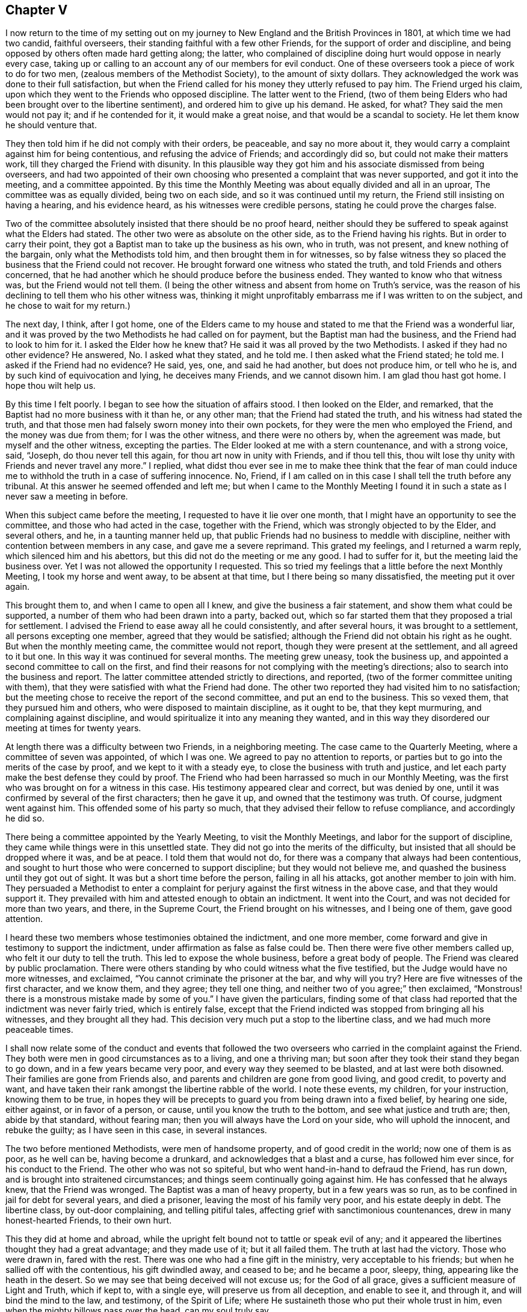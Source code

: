 == Chapter V

I now return to the time of my setting out on my journey
to New England and the British Provinces in 1801,
at which time we had two candid, faithful overseers,
their standing faithful with a few other Friends,
for the support of order and discipline,
and being opposed by others often made hard getting along; the latter,
who complained of discipline doing hurt would oppose in nearly every case,
taking up or calling to an account any of our members for evil conduct.
One of these overseers took a piece of work to do for two men,
(zealous members of the Methodist Society), to the amount of sixty dollars.
They acknowledged the work was done to their full satisfaction,
but when the Friend called for his money they utterly refused to pay him.
The Friend urged his claim, upon which they went to the Friends who opposed discipline.
The latter went to the Friend,
(two of them being Elders who had been brought over to the libertine sentiment),
and ordered him to give up his demand.
He asked, for what?
They said the men would not pay it; and if he contended for it,
it would make a great noise, and that would be a scandal to society.
He let them know he should venture that.

They then told him if he did not comply with their orders, be peaceable,
and say no more about it, they would carry a complaint against him for being contentious,
and refusing the advice of Friends; and accordingly did so,
but could not make their matters work, till they charged the Friend with disunity.
In this plausible way they got him and his associate dismissed from being overseers,
and had two appointed of their own choosing who presented
a complaint that was never supported,
and got it into the meeting, and a committee appointed.
By this time the Monthly Meeting was about equally divided and all in an uproar,
The committee was as equally divided, being two on each side,
and so it was continued until my return, the Friend still insisting on having a hearing,
and his evidence heard, as his witnesses were credible persons,
stating he could prove the charges false.

Two of the committee absolutely insisted that there should be no proof heard,
neither should they be suffered to speak against what the Elders had stated.
The other two were as absolute on the other side, as to the Friend having his rights.
But in order to carry their point,
they got a Baptist man to take up the business as his own, who in truth, was not present,
and knew nothing of the bargain, only what the Methodists told him,
and then brought them in for witnesses,
so by false witness they so placed the business that the Friend could not recover.
He brought forward one witness who stated the truth,
and told Friends and others concerned,
that he had another which he should produce before the business ended.
They wanted to know who that witness was, but the Friend would not tell them.
(I being the other witness and absent from home on Truth`'s service,
was the reason of his declining to tell them who his other witness was,
thinking it might unprofitably embarrass me if I was written to on the subject,
and he chose to wait for my return.)

The next day, I think, after I got home,
one of the Elders came to my house and stated to me that the Friend was a wonderful liar,
and it was proved by the two Methodists he had called on for payment,
but the Baptist man had the business, and the Friend had to look to him for it.
I asked the Elder how he knew that?
He said it was all proved by the two Methodists.
I asked if they had no other evidence?
He answered, No. I asked what they stated, and he told me.
I then asked what the Friend stated; he told me.
I asked if the Friend had no evidence?
He said, yes, one, and said he had another, but does not produce him, or tell who he is,
and by such kind of equivocation and lying, he deceives many Friends,
and we cannot disown him.
I am glad thou hast got home.
I hope thou wilt help us.

By this time I felt poorly.
I began to see how the situation of affairs stood.
I then looked on the Elder, and remarked,
that the Baptist had no more business with it than he, or any other man;
that the Friend had stated the truth, and his witness had stated the truth,
and that those men had falsely sworn money into their own pockets,
for they were the men who employed the Friend, and the money was due from them;
for I was the other witness, and there were no others by, when the agreement was made,
but myself and the other witness, excepting the parties.
The Elder looked at me with a stern countenance, and with a strong voice, said, "`Joseph,
do thou never tell this again, for thou art now in unity with Friends,
and if thou tell this, thou wilt lose thy unity with Friends and never travel any more.`"
I replied,
what didst thou ever see in me to make thee think that the fear of man
could induce me to withhold the truth in a case of suffering innocence.
No, Friend, if I am called on in this case I shall tell the truth before any tribunal.
At this answer he seemed offended and left me;
but when I came to the Monthly Meeting I found it
in such a state as I never saw a meeting in before.

When this subject came before the meeting, I requested to have it lie over one month,
that I might have an opportunity to see the committee,
and those who had acted in the case, together with the Friend,
which was strongly objected to by the Elder, and several others, and he,
in a taunting manner held up,
that public Friends had no business to meddle with discipline,
neither with contention between members in any case, and gave me a severe reprimand.
This grated my feelings, and I returned a warm reply,
which silenced him and his abettors, but this did not do the meeting or me any good.
I had to suffer for it, but the meeting laid the business over.
Yet I was not allowed the opportunity I requested.
This so tried my feelings that a little before the next Monthly Meeting,
I took my horse and went away, to be absent at that time,
but I there being so many dissatisfied, the meeting put it over again.

This brought them to, and when I came to open all I knew,
and give the business a fair statement, and show them what could be supported,
a number of them who had been drawn into a party, backed out,
which so far started them that they proposed a trial for settlement.
I advised the Friend to ease away all he could consistently, and after several hours,
it was brought to a settlement, all persons excepting one member,
agreed that they would be satisfied;
although the Friend did not obtain his right as he ought.
But when the monthly meeting came, the committee would not report,
though they were present at the settlement, and all agreed to it but one.
In this way it was continued for several months.
The meeting grew uneasy, took the business up,
and appointed a second committee to call on the first,
and find their reasons for not complying with the meeting`'s directions;
also to search into the business and report.
The latter committee attended strictly to directions, and reported,
(two of the former committee uniting with them),
that they were satisfied with what the Friend had done.
The other two reported they had visited him to no satisfaction;
but the meeting chose to receive the report of the second committee,
and put an end to the business.
This so vexed them, that they pursued him and others,
who were disposed to maintain discipline, as it ought to be, that they kept murmuring,
and complaining against discipline,
and would spiritualize it into any meaning they wanted,
and in this way they disordered our meeting at times for twenty years.

At length there was a difficulty between two Friends, in a neighboring meeting.
The case came to the Quarterly Meeting, where a committee of seven was appointed,
of which I was one.
We agreed to pay no attention to reports,
or parties but to go into the merits of the case by proof,
and we kept to it with a steady eye, to close the business with truth and justice,
and let each party make the best defense they could by proof.
The Friend who had been harrassed so much in our Monthly Meeting,
was the first who was brought on for a witness in this case.
His testimony appeared clear and correct, but was denied by one,
until it was confirmed by several of the first characters; then he gave it up,
and owned that the testimony was truth.
Of course, judgment went against him.
This offended some of his party so much,
that they advised their fellow to refuse compliance, and accordingly he did so.

There being a committee appointed by the Yearly Meeting, to visit the Monthly Meetings,
and labor for the support of discipline,
they came while things were in this unsettled state.
They did not go into the merits of the difficulty,
but insisted that all should be dropped where it was, and be at peace.
I told them that would not do, for there was a company that always had been contentious,
and sought to hurt those who were concerned to support discipline;
but they would not believe me, and quashed the business until they got out of sight.
It was but a short time before the person, failing in all his attacks,
got another member to join with him.
They persuaded a Methodist to enter a complaint for
perjury against the first witness in the above case,
and that they would support it.
They prevailed with him and attested enough to obtain an indictment.
It went into the Court, and was not decided for more than two years, and there,
in the Supreme Court, the Friend brought on his witnesses, and I being one of them,
gave good attention.

I heard these two members whose testimonies obtained the indictment, and one more member,
come forward and give in testimony to support the indictment,
under affirmation as false as false could be.
Then there were five other members called up, who felt it our duty to tell the truth.
This led to expose the whole business, before a great body of people.
The Friend was cleared by public proclamation.
There were others standing by who could witness what the five testified,
but the Judge would have no more witnesses, and exclaimed,
"`You cannot criminate the prisoner at the bar, and why will you try?
Here are five witnesses of the first character, and we know them, and they agree;
they tell one thing, and neither two of you agree;`" then exclaimed,
"`Monstrous! there is a monstrous mistake made by some of you.`"
I have given the particulars,
finding some of that class had reported that the indictment was never fairly tried,
which is entirely false,
except that the Friend indicted was stopped from bringing all his witnesses,
and they brought all they had.
This decision very much put a stop to the libertine class,
and we had much more peaceable times.

I shall now relate some of the conduct and events that followed
the two overseers who carried in the complaint against the Friend.
They both were men in good circumstances as to a living, and one a thriving man;
but soon after they took their stand they began to go down,
and in a few years became very poor, and every way they seemed to be blasted,
and at last were both disowned.
Their families are gone from Friends also,
and parents and children are gone from good living, and good credit, to poverty and want,
and have taken their rank amongst the libertine rabble of the world.
I note these events, my children, for your instruction, knowing them to be true,
in hopes they will be precepts to guard you from being drawn into a fixed belief,
by hearing one side, either against, or in favor of a person, or cause,
until you know the truth to the bottom, and see what justice and truth are; then,
abide by that standard, without fearing man;
then you will always have the Lord on your side, who will uphold the innocent,
and rebuke the guilty; as I have seen in this case, in several instances.

The two before mentioned Methodists, were men of handsome property,
and of good credit in the world; now one of them is as poor, as he well can be,
having become a drunkard, and acknowledges that a blast and a curse,
has followed him ever since, for his conduct to the Friend.
The other who was not so spiteful, but who went hand-in-hand to defraud the Friend,
has run down, and is brought into straitened circumstances;
and things seem continually going against him.
He has confessed that he always knew, that the Friend was wronged.
The Baptist was a man of heavy property, but in a few years was so run,
as to be confined in jail for debt for several years, and died a prisoner,
leaving the most of his family very poor, and his estate deeply in debt.
The libertine class, by out-door complaining, and telling pitiful tales,
affecting grief with sanctimonious countenances, drew in many honest-hearted Friends,
to their own hurt.

This they did at home and abroad,
while the upright felt bound not to tattle or speak evil of any;
and it appeared the libertines thought they had a great advantage;
and they made use of it; but it all failed them.
The truth at last had the victory.
Those who were drawn in, fared with the rest.
There was one who had a fine gift in the ministry, very acceptable to his friends;
but when he sallied off with the contentious, his gift dwindled away, and ceased to be;
and he became a poor, sleepy, thing, appearing like the heath in the desert.
So we may see that being deceived will not excuse us; for the God of all grace,
gives a sufficient measure of Light and Truth, which if kept to, with a single eye,
will preserve us from all deception, and enable to see it, and through it,
and will bind the mind to the law, and testimony, of the Spirit of Life;
where He sustaineth those who put their whole trust in him,
even when the mighty billows pass over the head, can my soul truly say.

Here I close this disagreeable account, having lived to see the rise,
progress and fall of those who arose against truth and order.
I now have to acknowledge, that it was of the Lord`'s mercies,
who upheld and sustained His little ones, through all this fiery trial.
Blessed be His holy name, and exalted be His power and goodness over all forevermore.

In the year 1804 I felt drawings of Gospel love,
to visit the scattered Friends and others,
in the eastern parts of my own Quarterly Meeting.
I obtained the unity of my Friends, and attended the Quarterly Meeting in the 11th month,
at Danby; went from there to Easton, and attended their Monthly Meeting;
the day following I was at Saratoga Monthly Meeting, where I had to bear a close,
searching testimony,
found things much out of order and a great want of love and good will among them.
The next first-day I was at Galway Meeting.
It was large and favored with the over-shadowings of good.

On second-day I attended their Monthly Meeting where
I found it my place to be a silent preacher.
This sometimes is better for the people than words.
Third-day, I had an appointed meeting at Upper Greenfield,
where I had to exhort the people in moving language,
to be faithful to the knowledge already received,
as the only way to grow in grace and in the saving knowledge of the Lord.
That evening I had a meeting at the house of Israel Kelsey, a few miles from Friends;
a crowded meeting and favored time.
The next, I was at Queensbury, and fell in with Asa Smith, on the same route.
After making our visit here, we went to Chester; where there are a few Friends,
and had a meeting with them, also two,
among a company of rigid Baptists in that part of the country.
It was heavy getting along with them.
We took our departure, and went to Granville, by the way of Queensbury;
were at Granville Preparative Meeting, where I saw no room to preach to them,
neither did Asa communicate much; it seemed a closed up, suffering time.

From here we went to Danby, were at their Monthly Meeting.
Here we were nearly united in close, plain labor, with a people much like some formerly,
who believed they were rich and lacked nothing; wise and able to judge those,
who were of the synagogue of Satan, when in truth,
they were so in the spirit of the world, and pursuit of its riches,
that they knew not how they were blinded, or how naked they appeared,
in the sight of the Searcher of all hearts;
or that they had fallen from their first love; therefore,
they were not willing to part with their possessions,
to buy soft raiment or gold tried in the furnace, that they might be rich.
Though the exercise and labor were painful, and deep sorrow was our lot;
yet good was the Lord, who gave strength to labor, so as to feel clear of them,
and the evidence of "`well done`" was felt.

First day, the 2nd of 12th month, we had a meeting near the Creek;
many came to it not of our Society, and many young people.
The Lord had compassion on them; He brake the bread, and fed them to the full.
Oh, that they would gather up the fragments, and let nothing be lost.
On second day, we rode to Mount Holly, and third day,
visited the families of that little meeting.
On fourth day we attended the meeting there, the well-springs of life were low,
and sorrow was our bitter meat at this place, on the account of unfaithfulness;
we were grieved, as it was a stumbling block to others.
Here our labors together closed, Asa feeling easy to go home,
we parted in mutual friendship on the sixth of the 12th month.
I went for Weston, and got there in the evening;
stopped and had a small meeting at Land Grove, and another at Weston;
in both ability was given to do the work of the day.

9th and first of the week, we had a meeting in Derry, at the house of Samuel Arnold,
who was a well-behaved man, and entertained us kindly.
The meeting was large--the people sat soberly--gave good attention,
and appeared to be well satisfied.
The evening following, I had a meeting near Andover,
amongst a people who sought to get to heaven an easier way than by the Cross of Christ;
preferring ease, to faithfulness to known duty.
I had to proclaim the notable day of the Lord, which would shake all false rests,
and search out all false coverings.
The next, we went to Ludlow,
and had a meeting at the house of a family by the name of Havens.
It was not large, yet it was a favored meeting, and much rejoiced some tender,
seeking minds.
The Friend, who had been with me several days, left me,
and Anthony Nichols took his place.
I was glad of his company.
We went to Hanover and got to John Williams`' on the 12th. 13th,
we had a large meeting in the neighborhood; the people were civil,
and the Lord gave strength for the day, and utterance for the time.
I was enabled to bear a clear, faithful testimony, to and for the Truth,
amongst a mixed multitude.
The meeting ended quietly, and the people retired with a sober countenance.
The 14th we rode to Stafford, and went to Alexander Presson`'s. 15th,
we had a meeting in that neighborhood.

On first day, the 16th, we had a meeting at Timothy Blake`'s. In both the above meetings,
close, plain labor, was my lot,
amongst a people who had known better days than they now enjoy.
In the evening we had a meeting at Preserved Taft`'s. It was full and richly
favored with a renewed and tendering visitation to the people of that place.
Oh! may it not be like the early dew, that soon passes away.
17th, we had a meeting at Matthew Herrinton`'s. More people came in than I expected,
it being a windy day, and the snow flew much.
This was a season of mourning.
There had once been a Friend`'s Meeting kept in these parts, in a hopeful state;
but they not being enough on their guard, got into contention, and their meeting dropped.
The old fire had not yet gone out.
I had to labor close and plain with them; cleared my mind and felt well relieved.
18th, parted with Anthony Nichols, in good unity, he wanting to go home.
19th, I started with Timothy Blake, for Charleston, in New Hampshire,
to answer a request of George Churchman,
and with one day`'s search found all that could be found, of what he wanted,
and sent it to him.
21st, we returned to John Williams`', in Hanover.

22nd we had a meeting near the College, at the house of Ezekiel Baldwin.
To it came a number who were high in their feelings, and full of high notions.
This brought deep exercise over my mind,
until the Lord of Hosts was pleased to send forth his word with power,
and his Truth in clearness, which made its way and prevailed.
Their partition walls gave way; their high feelings came down, and Truth reigned,
to the praise of the name of the Most High.
First day, the 23rd, I had a meeting in the East part of Hanover,
and a number of seeking people came to it.
I felt the Gospel to flow to them, and it settled on them as the dew,
to the tendering of many minds.
May the Lord bless the favor of the day to them,
and hold them as in the hollow of His hand.

24th, we returned to Timothy Blake`'s. 25th, had a meeting at Benjamin Folsom`'s,
in Tunbridge, where, after having a favored, solid meeting, and closed the same,
they being what is called New Lights, went into their manner of worship,
for several hours.
They soon destroyed all the precious life that had been felt in the meeting before.
It being evening, I had nowhere else to go, and had to stay, see and hear it all.
They kept the noise agoing until they wearied themselves.
They then went off by one and two, and tapered of until there were none left.
I had some discourse with Folsom on the subject, but he insisted it was perfectly right.
I had a wearisome night, and was glad when morning came.
I pitied them, and left them.
26th, I rode to Ezra Sleeper`'s, in Corinth, and had a large,
favored meeting at his house.
The power of the Lord was felt to be over all.
27th, had another meeting in Corinth.
It was also large, and a favored, humbling time.
28th, I had a meeting at Chelsea, and had the company of the high and gay.
I had to come to close, plain work, and was strengthened through Divine Mercy,
to perform the service of the day, to the relief and peace of my mind.
29th, I rode to Montpelier.
First day, the 13th, attended that meeting, in which I had close labor,
and felt well satisfied.
31st, I had another small meeting in Montpelier;
after that I felt clear to look towards home, where I arrived the 2nd of 1st month, 1805,
and found my family well, to my comfort.

In the year 1806, a prospect opened with weight on my mind,
to visit the meetings of Friends in the south and east parts of our Yearly Meeting.
I opened it in the Monthly Meeting, and had their consent.
The 7th of the 2nd month, I left home, with Nicholas Battey for a companion,
and went to Danby, and on first day, the 9th, sat through the meeting in deep suffering,
with sealed lips.
We had an appointed meeting in the afternoon, in the Valley,
where way opened to get relief.
The comforting presence of the Lord was felt to crown the meeting.
10th, we rode to Easton.
11th, I attended our Select Quarter,
where we had the company of Mary Newbold and Elizabeth Coleman,
two goodly ministers from Burlington, New Jersey.
We had a favored Quarterly Meeting, and from it I went to White Creek,
and on the 14th had a laborious meeting there, having to encounter ease,
and a worldly spirit I was mercifully helped to relieve my mind,
so as to feel satisfied.

On the 15th, we rode to Adams.
16th, we attended their first day meeting, where,
after sitting some length of time under deep exercise, and much strippedness of spirit,
a way opened in Gospel light and life,
to deliver a testimony which much relieved my mind,
and was a comfort and satisfaction to my friends.
We then went to Hancock, where were a few Friends, and on the 17th,
appointed a meeting there, which though not large,
was favored with the owning presence of Israel`'s King.
After it, we went to John Gorton`'s for the night, and found a large family of children,
several grown up.
In the evening, we had a solemn, tendering opportunity in the family,
much to the satisfaction of the parents, and sweet peace of my mind.
18th, we passed on to New Britain, having John Gorton for our pilot.
This was a large meeting.
19th, we had a meeting at Clinakiln, which was also large.
In both these meetings, I had painful labor,
there being much of a worldly spirit and self-confidence
among Friends--states hard to touch.
I passed from them with a heavy heart.

21st, we had a meeting in Hudson, which was a large gathering,
and a deeply exercising time,
it being the place where Hannah Barnard had sown much of her infidel seed,
so that there was great coolness in the minds of many;
yet they would come to meetings when strangers passed along.
Through Divine Goodness, ability was given to bear a faithful testimony,
which gave me full relief.
On the 22nd, we traveled to Little Nine Partners.
First day, the 23rd, we attended that meeting.
24th, we had a meeting at Stanford.
25th, we had a meeting at the Creek--my native place, 26th, had a meeting at Crumb Elbow.
From there we went to Poughkeepsie, and had a satisfactory meeting in the town.
In the above meetings heart searching exercise was much my lot,
for a worldly spirit and a state of ease had got so much the ascendency in many minds,
that it was trying to my feelings to be faithful to the openings of my gift;
but in faithfulness, I found great peace.
I had now and then to drop the language of encouragement, to the honest and upright;
this was pleasant.
We had a meeting in Pleasant Valley, a comfortable time, the meeting ended sweetly.
The 1st of 3rd month, we had a meeting at the West Branch, Oswego.
First day, the 2nd, we attended Nine Partners meeting,
where I had to come to plain work amongst the great ones, and had peace in obedience.
On 2nd day, we had a meeting at Old Oswego, and the day following at Apoquague.
Here I had to see the ways of Zion mourn, and to mourn with her,
in seeing her walls trodden down,
by some who ought to have been repairers of her breaches.

We were next at the Ridge meeting.
From there we went to the Little meeting, West Branch, Oblong,
and proceeded to West Hartford, Connecticut, and attended their meeting.
We found them in a tried situation, on account of some who had dissented from them,
and were disposed for clamour.
Not feeling easy to leave, we stayed until after their Monthly Meeting,
and then passed on to New Milford,
got there on the 13th and had a meeting with them on the
14th. There were many present who were not of our society.
It was a time of favor; many minds were tendered,
and brought to remember "`the rock from whence they were hewn,
and the hole of the pit from whence they were digged,`" and to acknowledge to the Truth;
may it prove a time of profitable planting to that people.

15th, we rode to Middlesex, and the 16th, the first of the week, notice being given,
there came in a number of sober countenanced people,
for whom I nearly felt--it being a day of favor--for the inhabitants
of that part of the country are so infested with hireling priests,
that if a little light break forth amongst the people,
they bestir themselves to cast a veil over it, so that it seemed mournful,
and I pitied the people.
17th, we crossed the East River, at Rye Ferry, and went to Stephen Titus`',
and being much unwell, I stopped until after their Monthly Meeting at Westbury,
on the 19th, where, not finding any commission to preach,
I passed the meeting in silence.
20th, we attended Jericho Monthly Meeting, where I had a short, close testimony,
and was well rewarded by my Good Master.
21st, we had a meeting at Matinicock.
Here, having a clear, extensive opening, on a deep subject, I mused on it and put it off,
until I lost the right time and best strength,
and thereby wounded myself and hurt the meeting, and had to suffer deeply for it.

The next meeting was at Cow Neck, and having learned by the things I had suffered,
I endeavored to mind my Master`'s business more attentively,
and was favored to get through the service of the
day to good satisfaction to myself and Friends.
23rd, first day, we were at Flushing,
where it pleased the Master of Israel`'s assemblies to lift up the light of His countenance,
and raise the standard of Truth, and set its dominion over all.
After this meeting, I felt arrested to go into New York City,
and appoint a meeting for second day evening the 24th, at Pearl street meetinghouse.
This brought close exercise, as I never had appointed a meeting in the city;
but seeing no way to turn to the right or left hand, I gave up, went to the city,
and opened my prospect to Friends.
They struggled under it for awhile, and proposed several alterations.
I let them know I could not turn to the right hand or left.
I could give it up and go along, but to alter, I could not.
They did not choose to take the burden off me, so complied with my prospect,
and informed the people.
It was thought that more than two thousand people collected,
and He who required the appointment, furnished with matter,
and gave ability and utterance sufficient for the day; favoring with His holy solemnity,
which covered and crowned the meeting, to the joy of many hearts,
and the satisfaction of Friends in general.
The meeting closed with thanksgiving and praise, to the Most High God,
for His present and past favors,
with an humble prayer for a continuation of His mercies that endure forever.

Third day, the 25th, we rode to Westchester, and stopped with Thomas Walker and wife,
where we found kind reception.
Next day, attended that meeting, and though a stormy day, it was pretty full,
and a favored, satisfactory meeting; after which, we rode to New Rochelle,
and lodged with Joseph Bowne, when we were kindly treated.
27th, we were at Mamaroneck meeting.
Here, finding my mind led into different subjects,
I was thoughtful to close in good season; but after sitting down,
I did not feel that clear quiet which I commonly feel when I time it right;
but being unwilling to rise again,
or kneel--for my mind was arrested with both--I sat until it wore off,
and then broke the meeting.
After I got out, an Elder came and took me by the hand and said, "`Joseph,
thou hast been preaching to others to be faithful to their gifts;
hast thou been faithful to thine?
I confess I did not expect the meeting to end so,`" and turned away.
Though I did not expect to be found out in that way,
I was glad to meet with such honesty from the Friend.

We went on to Harrison`'s Purchase, where we stopped until first day;
we attended that meeting, according to prospect,
and had another in the evening at North Castle.
In both these meetings ability and utterance were given to bear
a faithful testimony against the unlawful love of the world,
the love of ease and carnal security, and I felt comforted in the quiet I enjoyed.
The next meeting was at Shapaqua.
Here I had to put on my mourning garment, and call on the Ministers of the Lord,
to weep between the porch and the altar.
The day following, we were at Croton Valley.
Here we had a comfortable meeting, with a little company of well concerned Friends.
We passed from this to Amawalk, where we had a serious, good meeting,
and then went to Cortland`'s Manor, near the mouth of Croton,
and had a meeting there to good satisfaction.
We passed on to Peekskill, and had a meeting in the evening,
where I remembered the apostle, who felt a necessity to labor in weakness and fear.
After this, we went to West Point, and crossed the river and mountains to Cornwall,
to see my aged friend, David Sands,
who had lately returned from a long religious visit in Europe.
We found him cheerful, enjoying the rich sheaves of a well gathered harvest.

While here, I felt arrested to have a meeting at Newburgh.
It kept with me with weight, and I saw no better way than to open it to Friends,
who seemed not opposed to it.
It was agreed on; we set out with a young friend to pilot and assist us.
After we got into the road, it was shown me, in great clearness,
that the offering was accepted--the will was fully taken for the
deed--and I was at liberty to go home--a joyful release.
We dismissed the young man and went forward for home, and made no stop except for rest,
etc., until we got to Troy,
where we stopped to their first day meeting--to me a refreshing time,
the living presence of the Lamb of God was felt to be in the midst,
sweetly giving strength for every good word and work.
I being unwell, and the weather unfavorable, we got no farther than Granville by 4th day.
We stopped and attended that meeting.
In it I had satisfactory service.
This was the last meeting we attended in this journey.

From here we went direct home; got there the 18th of the 4th month,
and found my family well, and glad to see me return.
On the 7th of 5th month, 1807, I set out to perform a visit to Friends of Upper Canada,
and Farmington Quarter, in company with Valentine Meader, (my son-in-law),
and Nathaniel Austin.
We went to Peru on seventh day, and attended that meeting on first day, the 8th. 9th,
we had a meeting in the town of Jay, about twenty miles up the river Au Sable.
10th, we had a meeting on the west branch of said river; both of them small meetings,
amongst a careless, easy people, who cared very little about religion;
so that it seemed like beating the wind, to preach to them.
11th, we had a meeting in Chesterfield, to good satisfaction; the people were attentive,
open and tender.
12th, we attended meeting at Peru again, where I had extensive labor,
and was much relieved in mind.
In the afternoon, we had a favored, satisfactory meeting,
two or three miles north of Friend`'s meetinghouse.

On the 13th we set forward for Upper Canada,
traveled seventy miles through a wilderness almost without inhabitants,
the road new and miry, so that it took us two days and a half to gain Salmon River,
where there is a newish settlement, mostly Scotch,
and finding no way to cross the river St. Lawrence until second day, the 16th,
we lay at one Comon`'s, who went with us across the river,
and landed us in Charlottebury.
We rode eight miles and took dinner in Camwell,
and on the 17th and 18th traveled to Elizabethtown,
stayed with Matthew Howard for the night, and were kindly entertained.
We had a meeting in this settlement.
The people were civil and quite attentive, and appeared well satisfied;
thence to Gershom Wing`'s, (a Friend), twelve miles ride, where we had another meeting.
It was a favored, tendering time.
May the hand of the Lord be over that people for good!

After this we journeyed through a long wilderness for Kingston; the weather being rainy,
and the roads new, we, and the horses were much fatigued,
but were favored to get through in good season on the 21st,
and went to the Widow Brewer`'s, in Kingston, where we were kindly received.
First day, 22nd, we attended the little meeting there, which was painful,
on account of the want of true zeal and faithful obedience
to the knowledge already received by some of their members.
I had to come to plain work, and found peace in being faithful.
Not feeling clear, I appointed another meeting at the 4th hour in the afternoon,
at the same place, which was trying to an hair`'s breadth.
The people being uneasy and restless, it seemed hard getting into the quiet,
or a suitable preparation either for worship or service.
Thus tried, I sighed to the Lord, and breathed in the groanings of spirit,
that He would arise for the help of the needy, and order the battle of the day.
He was pleased to still the bustle in a marvelous manner,
and open the spring of life in the needful time,
so that the testimony of Truth went forth in clearness and living authority,
to the breaking down of the strongholds of opposition for that time.
Blessed be the mighty power of the Lord forevermore!

23rd, we rode to Adolphus town,
and went to John Dorlan`'s--an old friend of my father`'s--where we were cordially received.
24th, had a meeting with Friends there.
Next day, we attended their usual meeting, with them,
and in the afternoon had a meeting with those not of our Society.
We next had a meeting across the Point, in the Courthouse.
In both those meetings the people were sober and attentive,
and parted with us respectfully.
From here, we crossed the Bay to a settlement of Friends at Ameliasburg,
where we had a large, favored meeting, for the place, and I passed on cheerfully.
Seventh day, we rode to Westlake, and put up at a Friend`'s house.
There soon came in a number of people.
I felt that I could not stay in the house in peace.
The sun was all of two hours high when I walked into the woods,
and did not return until after dark, when I found the house clear of the company.

The next day, at their meeting,
I was led in the course of my testimony to take up the subject
of high professors taking advantage of the necessities of the poor,
to screw them down, and grind the face of the needy.
I was led to make some close remarks on the subject; but not feeling clear of the place,
we appointed a meeting in the afternoon, and to it abundance of people came.
I had to take up the subject at large,
and show that the rich had it in their power to wipe the tear from the widow`'s eye,
and make the fatherless rejoice, and their hearts bless them;
that the honest and industrious poor ought to be helped.
This would be acting as Ministers of the Lord to the poor.
But when the rich took the advantage of the poor,
to increase their boards of shining ore, they made the poor to sigh, the widow to weep,
and the fatherless to cry for want; thus adding grief to sorrow,
and vexation to those already in trouble; so that in vain is the profession of such.
The Lord will have no respect to your offering,
until you can stretch out your hands to the poor, to relieve the agonies of woe.
The word of Truth went forth in that authority, that all opposition fell before it;
the meeting became very much broken into tenderness of heart,
and many to weeping--a solemn, humbling time.
May the Lord bless it to the people, to the praise of His own name!

After we left there, I was informed by my company,
that those who gathered at the house where we first went,
came there on account of an arbitration between a rich Friend and a poor man.
They sat by and heard the investigation,
and it was made to appear that the Friend had taken unjust advantage of him several ways,
and screwed him down unmercifully; that when the award was brought in,
the Friend refused compliance, and went off offended.
This took place while I was in the woods.
Both parties were at the meetings,
and they heard the Friend came forward the next day pliably, and was willing to settle:
I had reason to hope that some good was done, and I had in humility,
to admire the tender care of the Lord, in leading me into the forest, solitary and alone,
so that I heard nothing of it until I got clear from them.
I have often found it good to adhere to impressions felt,
though at the time I knew not for why or what.

30th, second day, we set forward to Yonge street,
rode about forty miles through woods and mire, and weary enough when night came.
We put up with Joseph Keeler, a friendly man--his wife a member.
Here we had a meeting in the afternoon, which was to our comfort,
so that we were glad we were here.
We passed from here to Whitby, forty miles, and reached Russel Hoag`'s, a kinsman of mine.
He was educated a Friend, and his wife a Baptist;
each closely attached to their education, so that it made hard work in their family,
they having a number of children.
They both earnestly endeavored to get as many as they could to go with each of them,
so that I pitied the children.
The parents brought this dilemma upon themselves,
and it was but just that they should feel the rod of their own choosing.
The 3rd of 6th month, we had a meeting at his house,
amongst a people settled at ease on couches of their own choosing,
off of which they seemed determined not to be moved.
To preach to them seemed to make no more entry to many minds than water poured on a rock.
I parted with my kinsman with a heavy heart, who feels the weight of his situation,
and none in that place to unbosom his grief to, so that his trials are deep,
and afflictions great; but it is the reward of his own conduct.

From here, we went to Timothy Roger`'s, at Duffin`'s Creek, eight miles,
who seemed rejoiced to see us.
A few years before this, he had moved from my neighborhood.
We tarried with him one night, and I was glad to see him so comfortably settled.
We took a solid parting opportunity with the family, and went on to Asa Randall`'s,
at Whitchurch, the 4th. First day, 5th, we attended Friends`' meeting in that town,
and appointed another in the afternoon at the same house, which was large,
and the minds of the people were open to receive what the Great Master had for them;
and the Lord was pleased to favor with a plentiful
shower that softened and tendered the soil,
and revived the tender plants.
Second day, we rode to Yonge street, and went to Jacob Winn`'s, another Friend,
who had moved from my country.
He and family seemed much joyed to see us.
Third day, we went to Ephraim Dunham`'s, (my brother-in-law), in Queen street settlement,
where we had a large, favored meeting.

The Truth went forth like a sword, that divided between the precious and the vile,
and reigned over all wrong that day to the honor of the cause of Truth,
and I hope to the praise of the Most High God.
8th, we attended the Preparative meeting, at Yonge street.
Notice being given, the meeting was large.
I was led into a close, searching line of testimony.
I felt the Truth to prevail, and its authority to rise in dominion over all opposition,
to the great joy of my heart, and the comfort of many honest minds.
Magnified be the name of the Lord,
who abundantly giveth strength sufficient for the day! 10th, we rode to Uxbridge,
a long stretch through the woods, and had a meeting with a few Friends there.
It was a tendering, comfortable opportunity.
11th, we returned to Yonge street.
First day, the 12th, we attended Whitchurch meeting.
Here I was led into a painful exercise, being deeply distressed,
and saw no way to get relief but to tell Friends how I felt,
and how it appeared to me it was with them, and how it came to be so,
and what they had to do to get into a better state, though it was much in the cross.
I was finally relieved, and after meeting, felt my cup to overflow with peace, as a river.
I was told by a Friend of that meeting, that I had twitted them of facts,
and that it was so; for they had been in a sad quarrel,
and he hoped it would do them good.

Second day, the 13th, we attended an appointed meeting, at Queen street for Sarah Pope,
of Jersey, and Gulielma Widdifield, of Philadelphia--a good meeting.
14th, we had a meeting in the south part of Uxbridge, it was small.
Being election day, many of the men were gone.
We had a fine company of women, and a favored, tendering time.
The meeting closed under a sweet solemnity.
15th and 16th, attended Yonge street Monthly Meeting; abundance of people came to it.
After sitting awhile in this meeting, under a close, lively exercise,
I felt a clear opening, and lively motion to rise on my feet,
and when I had opened my subject, it was all taken from me.
I stood a little, then sat down,
and felt great peace in being resigned to the Lord`'s will.
The people were much disappointed; but the women had good service.
In the last meeting my bow was well strung,
and I returned from the field of labor well rewarded.

17th, we rode to Humber, where I met with my wife`'s sister, Elizabeth,
who I had not seen for nine years.
Here being taken sick, I stopped one day.
First day, 19th, I parted with the family, with an exceeding heavy heart,
and rode forty-three miles.
The roads were generally muddy; the country being new,
we had deep mud holes to plunge through.
We arrived at the Government house at the head of Lake Ontario, where we stayed all night.
20th, we got into Pelham; 21st, this morning, parted with our southern friends,
and next day attended meeting there.
It was a crowded one, and much of mixed multitude.
Here, my son-in-law bore the most able testimony, I thought,
that I had ever heard from him.
I had to follow on, and the Lord was good,
and clothed with strength sufficient for the day,
furnished with matter and utterance equal to the occasion,
and raised the Truth in dominion,
and exalted the standard of righteousness to our great joy,
and to the honor of His holy and ever adorable name.

23rd, we attended a little meeting at William Showell`'s. Here I was shut up in silence.
At the close of the meeting I thought I felt it best to remark, that it was they,
and they only, who waited on the Lord, that renewed their strength;
and it appeared to me,
that if the people then gathered had waited as intently
on the Lord as they had on an inferior object,
no doubt we should have had a fine, precious meeting.
I felt well satisfied in making the remark.
After meeting I felt easy to go on to attend an appointment in Cowland,
where a number of sober looking people came together.
Here the well-springs of the Gospel were opened, and its waters ran freely, forcibly,
and made its way in the dry and parched, as well as other kind of soil,
and abundantly refreshed the tender plants--a day of favor to the people.
May it be remembered with thanksgiving and wisely improved!
Seventh day, we visited Niagara Falls, a great curiosity of nature.
From this, we went to Black Creek, attended that meeting on first day,
the 26th. It was large, and a renewed visitation of the Lord witnessed.
Oh! that the people would improve their favors.

27th, we crossed the Niagara river at Black Rock, into the States,
and traveled through Buffalo Indian settlement--a
beautiful tract of land--the Indians were very kind.
Finding their crooked paths puzzled us,
they sent one to pilot us to the few Friends who had settled a few miles from them.
With these Friends, the 28th, we had a favored, and to us a refreshing meeting.
29th, we rode thirty miles, mostly in a wilderness, through good land.
30th, we continued our wilderness travel twenty-eight miles.
The 1st of 7th month, we came to Abraham Lapham`'s;
we got a little refreshment and went to Caleb Macomber`'s
where we stopped and got some rest,
for we and our horses were much fatigued.
2nd of the month we had a meeting at Asa Aldrich`'s, in Palmyra--a laborious,
exercising meeting.
I was led to show that one fault-mender was worth many fault-finders,
as none could mend a fault, but those who committed the fault,
and while people were looking up others faults, they certainly neglected their own.

I had to come to plain work, and felt quite comfortable after it.
First day, 3rd, we attended Farmington meeting; this was also a tribulating time to me.
I was led to address the backsliders, who wanted to be esteemed, and like Adam,
were hidden under a fig-leaf covering; showing them, that would not do,
as also the eagle-eyed,
to spy out others faults for an excuse for the neglect of their own duties,
showing them the neglect of duty was wrong, and doing wrong was the neglect of duty;
and while they were condemning others, they were acting like them,
and ranking themselves in range with those they despised.
This was not wise.
I was enabled to open these points close and plain, to the relief of my mind.
Near the close of this meeting, I felt drawings towards the youth,
and appointed a meeting the 4th hour, the same afternoon.
Many came to it, and He that declared Himself to be the true Shepherd,
was pleased to be in the midst,
and to break and bless the little with an abundant increase,
so that there was enough and to spare.
And Oh! that the dear youth would gather up the fragments, and let nothing be lost.
4th, being rainy, we lay by; 5th, had a meeting in Bristol, among the Baptists,
who come so armed, that it caused a long silence.
At length my son-in-law felt authorized to tell them that we had not come for battle,
nor to preach any other doctrine, than the grace of our Lord Jesus Christ,
which appeared to all men, by which we are to be saved, if we are saved, and that,
through faith in the gift, and the Giver of it.
This so settled the people that they laid down their arms,
and the way opened for gospel communication, and it flowed freely.
A solemnity came over the meeting, and it ended pleasantly.

From this, we returned to Farmington,
and attended their mid-week meeting on the 7th. To me it was a solemn parting,
feeling my mind drawn into tender sympathy with the honest-hearted of that place.
May the Lord be their helper in every needful time!
In the afternoon we had a meeting at Palmyra,
among a people that was so much in the outward, that it was heavy wading to get along.
The next meeting was at Junius, on the 9th. Here was a small settlement of Friends,
some of them under a good exercise, to whom the language of encouragement flowed freely.
After the meeting, we rode twenty-two miles, to Scipio, and on first day, the 10th,
attended that meeting.
In it I hurt my testimony by making an apology to soften the matter,
and soon discovered I had weakened my hands.
After the meeting an Elder--after making a long apology--remarked to me,
that the Truth did not need an apology,
and he thought a great porch and a little house did not look well;
and if I saw anything in him, he was as willing to receive as to give.
I told him I had nothing, only he had chastised me for an apology in a good work,
and I thought he was in as good a work, and had made as long an apology,
which I thought did not come out right,
for there was no more need in one case than the other.
So we parted, and I hope we both learned a good lesson.
We had another meeting in the afternoon, in which I had close work,
but I took care not to make an apology.
11th, had a meeting at Calvin Tupper`'s, a favored time.

Truth broke in on some minds, like the breaking in of mighty waters.
After it, we rode to Sempronius,
and had a meeting there on the 12th. The people were mostly not Friends.
I sat a long time in this meeting, under such a dark cloud of distress,
that it seemed almost insupportable.
I cried in my agony, "`O Lord! what have I done amiss?
show it to me and purify me,
until I am acceptable in thy sight;`" and in deep prostration of spirit I lay low.
In this condition, a language saluted the ear of my soul, remarkably clear and forcible;
"`How shall the dead be raised--or thou be qualified to
speak feelingly and effectually to their conditions,
if thou art not baptized for the dead, and feel the weight of distress that is on them?
Or how canst thou pray for them fervently,
without feeling their distress and their wants?`"
This was a good, profitable, and instructive time to me.
After passing through this, I felt a lively motion to rise on my feet,
and set forth in a clear, lively manner the tender mercies of the Lord,
in often calling upon, and long waiting upon the children of men,
for their return to Him; also the nature of spiritual worship,
and what qualified therefor,
and the great loss sustained by all who do not believe the Truth and neglect these things.
It was a memorable time to me, and may the Lord be pleased to make it so to the people,
to the everlasting praise of His own name!

13th, we rode to De Ruyter, and had a meeting there on the 14th, to good satisfaction.
15th, we rode to Brothertown, and went to John Dean`'s, an old acquaintance of mine;
we were glad to meet once more.
Friends living very scattered, it was thought best to lay by on the 16th. First day,
17th, we attended their meeting.
It was large for that place.
Several of them came sixteen and eighteen miles to meeting.
It was pleasant being with them,
on account of their lively concern for the testimony of Truth.
We had another meeting in the latter part of the day, with the Indian natives;
we found a very open, cordial reception among them.
18th, we went to Weston,
and had a meeting there on the 19th. Here I was led
to feel much for those who were disposed to halt,
and question the way of Truth, instead of coming up in the pointings of duty,
which they already know, and so avoid the cross of Christ;
and thus deprive themselves of a growth in experience
and knowledge of the mystery of Truth,
and the comfort arising therefrom; thus endangering the loss of the crown.
A sense of these things gave me pain and sorrow of heart, and I felt pity for them.

20th, rode all day.
21st, we got among Friends in Mayfield, and had a meeting with them.
22nd, had another meeting at Abraham Wood`'s. 23rd, was at Northampton,
and had a meeting there.
Not feeling clear of Mayfield, we stopped to their first day meeting, the 24th. Here,
my good Master opened the door of utterance, furnished with matter,
and gave ability fully to clear my mind, so that I felt relieved,
and clear of this part of the country,
where I had to wade under deep exercise from meeting to meeting, with much ardent labor.
To me it was a joyful release, and an humbling, tendering time to the upright in heart.
At 5 o`'clock we had a precious, good meeting at Providence.
25th, we had a meeting at Galway.
Here, I had to call on those who were at ease in Zion,
and couched on their beds of ivory, and to blow the trumpet of alarm amongst them.

From here we went to Ballston,
and all our little company felt very much distressed in coming into the place,
which continued with us.
Third day, we attended that meeting.
General notice being given, there came in many who were not Friends.
We sat silent the usual time of holding a meeting, when I informed the people,
we had requested their attention, and were glad of their company;
that their solid deportment was grateful to our feelings;
but as the Lord had not given anything to communicate,
we felt it not safe to undertake to preach, without His help and direction;
lest we run when we are not sent, and that would not profit the people.
Therefore, we believed it best to be resigned to the Lord`'s will,
who always knows what is best for us, and He would do right.
I then informed the people that I wanted an interview with my Friends,
and if they were willing to retire, it would be grateful to my feelings.
They rose up with pleasant countenances and went out very quietly.
I afterwards heard they were well satisfied.

We had not sat long by ourselves, before I had to address them in this language:
"`In the foregoing meeting, this was presented, and it still remains with me:
'`There is death in the pot, and bitter gourds put therein,
by those whose business it was to provide wholesome food for the needy and sickly;
having no Elisha among you to direct what to do,
nor meal to put into the pot to take away the bitter, neither had it been sought for;
therefore death remains in the pot.`'`" After clearing my mind,
I got away as soon as I could, but felt great satisfaction in being faithful.
A while after, I was informed that there could be nothing more appropriate,
and at that time there was an Elder in that meeting who had so conducted,
as to get the meeting into an unsettled and divided state,
so that their neighbors would not meet with them; and they could do nothing with him,
short of dismissing him from his station, and disowning him from Society.
Then the confusion settled away, and things returned to their former quiet channel.

From here we went to Troy, and attended their fore and afternoon meetings on First-day,
31st. In both, we had good service, and were well accepted by our Friends.
After the last meeting, my master took off the harness,
and showed me that I might go home.
Accordingly, we set out early on second-day morning,
and rode several miles without much discourse.
Observing that Nathaniel and Valentine rode with their heads down,
it came lively into my mind to ride up to Nathaniel
and relate a fable that I had fallen in with;
so I said to Nathaniel, I have concluded to go home like the old jay-bird.
He said, "`What does thee mean?`"
I then remarked, that among the fables,
it was stated that the jay-bird took a feather from every bird,
and plumed herself with them.
Then she was the finest bird in the woods.
At length the birds discovered how it I was; each came, claimed, and took its own feather.
She looked on herself and exclaimed, "`I am the poor old jay-bird.`"
I said, "`I am going home, the old jaybird.
The good Master has harnessed, and plumed us in this journey, and has now taken it off;
therefore it was best for He and I to be contented with it, and go home,
the old jay-bird.
For the Master had a right to do it, being the rightful owner of the plumage,
and now it is best for us to go home and do as well as we can.`"
He replied, "`This will do.
I have thought a good many times since we have been out, feeling what I have,
and seeing so many clear proofs of its being right that we are out in this work,
that I have concluded, if I live to get home, I will live as I ought,
and do better than I ever have done.
But since leaving Troy, I have felt so poor and stripped, I did not know what to think.`"
I then remarked,
that "`Mordecai did not give out after riding the
king`'s horse because the royal robe was taken off,
but quietly went and put on his sackcloth, and waited at the king`'s gate;
and by that means was found worthy to be promoted to greater honor.
And so it might be with him and me, if we did right.`"
The discourse ended, with his concluding to do right; but,
poor man! he has fallen further into the dark than he was before.
We continued on our way homeward, and when arrived there, found all our families well,
to our mutual joy.

After returning home from my long Eastern journey,
I remained about home most of the time for several years,
being often confined with sickness;
yet I made several visits within my own and neighboring Quarterly Meetings.
Of these visits I find no correct minutes.
I have lost the date of the year, and considerable of the minutes of one long journey;
so that I can do no better than relate, what clearly occurs to my memory.
I set out late in the Fall of the year; went to Queensbury, took that meeting, Saratoga,
Milton, Greenfield, Galway, and several other meetings.
From this part I went to Cherry Valley, with having, I think,
one or two meetings on the way.
From Cherry Valley, we commenced having meetings for the most part,
as often as one a day, for, I think, two months;
and having got into the edge of Pennsylvania, and almost beyond civilization,
I felt easy to turn about.
In this part of the visit, we met with great openness, and kind reception with the people.

On our return to the older settlements,
we stopped at a tavern where two men had just entered
into a warm dispute relative to the Indians.
They ran so high in argument, that one asserted they were savages,
and ought to be cut off from the face of the earth; that they were worse than the beasts,
and had no souls.
The other argued that they were of the human family,
possessing all the feelings of sensibility that we have,
and that they were as capable of being improved as we were.
When they had tired themselves, they turned to a plain, genteel looking man,
and asked his opinion on the subject, who answered thus:
"`There has lately been a missionary out on a visit to a tribe of Indians,
that never had been visited by a Christian minister before,
who preached to them four times.
At length, he took up the subject of the conception, birth, life, miracles, ministry,
crucifixion, resurrection, and ascension of our Savior, in one sermon.
He stated that all his other sermons were well received; but,
after this meeting--as is their universal custom when they
hear preaching they do not understand or believe,
they call a council, and agree what answer to give the minister,
and if they do not approve, they hear him no more--they called a council,
but could not altogether agree in belief;
so they put it on one of their chief speakers to give the minister an answer.

The Indian said, '`Well, then me go into the woods,`' and retired about four hours.
When he returned, the Indians gathered about him, and said, '`Well,
what you think?`' He replied, '`O, minister preach true, certain.`' One exclaimed,
'`Minister no preach true; a man hang up till he is dead, a great hole cut in his side,
all the blood, all the water run out; he no live certain.`' Then the chief speaker began.
Now you hear me; me tell you.
The Great Spirit speak all things; He make all the people; they all His children;
He love them all; He tell them to love one another, and do good to one another.
But some of His children, by and by, grow bad; they quarrel; they cheat; they tell lies;
they make some of the rest of his children do bad.
The Great Spirit see it; He sorry; He speak to them; they no mind Him;
He speak to them again; they no mind Him.
He see they grow very wicked; He much sorry; then Great Spirit think, think, think.
He say, '`Well, Me send my son; they mind Him.`' He know his son must have body,
or they no see Him.
He look all over among the women; He see one very good woman, purer than all the rest.
Now you hear; you mark and remember; the Great Spirit speak a body in that woman.
When that body came into the world, and grow big enough,
He fill that body full of He-self.
That His son.
Now you hear, mark well, remember.
You know the Great Spirit speak all things; He speak cold weather;
that may come great deal snow, great deal ice.
No snow, no ice in warm weather; all water then.
So Great Spirit speak warm weather again; and that make all the snow,
all the ice back to water again.
Now, you remember that me tell you, the Great Spirit send His son; He came;
He do much good; cure the sick; He make blind folks see; He make lame folks walk;
and He make some dead folks live.
His good children much glad, they mind Him; His bad children no mind Him.
He speak to them; He tell them they no mind Him.
He then speak strong, very strong.
That make them very mad.
They get together; they catch Him; they kill Him.
The Great Spirit see it.
The Great Spirit much sorry to see His children so wicked.
Now, you remember; the Great Spirit speak that body; He no lose that body;
He speak that body to life again; He call His son home.
That body, spirit before He came into the world; that body spirit now.
The minister preach true, certain.`'`" Here, he stopped, with this observation: "`Now,
gentlemen, you may judge for yourselves,`" got up and went off.
I was sorry that I had not detained him a little, to know who, and what he was;
but my mind was in such a muse on the subject,
that I did not re-collect myself until he was gone; and I can say no more,
than that he appeared to be a sensible candid man--and was very likely a Methodist Missionary.

From this western travel, we put forward to Brothertown, where we found a few Friends;
some living with the Indians, and had several meetings thereabouts, to good satisfaction.
Then, passed on,
taking all the settlements of Friends on the west
side of the North River as we traveled southward;
having many meetings among those not of our society,
where we met with open doors and kind reception.

In Unadilla, I was attacked by a Presbyterian deacon,
almost as quick as I sat down after speaking, who tried hard to get into an argument.
Thinking there was not much good to be got by it,
I endeavored to bring the business to short, plain work.
After altercating the matter a little, I brought him to agree,
that what could not be proved by Scripture, should be rejected.
He strove to open the subject of unconditional election; but I thought it not best,
as we had had a favored meeting, and the minds of the people appeared sober.
I asked him, "`By what are we to be saved; by works?`"
He answered, "`No.`" I then asked him, "`Are we to be saved by faith alone?`"
He answered, "`No.`" I then asked him, "`By what are we to be saved;
is it by grace through faith, and that not of ourselves?`"
He answered, "`Yes.`"
I then replied, "`The Grace of God that bringeth salvation, the Apostle tells us,
hath appeared unto all men; and remarked, that there are no more in number than all;
therefore there were none overlooked,
and that His grace did not appear as an outward object to the natural eye,
but in man in its own power of manifestation.`"
To this he agreed.
I then replied, "`If it appeared in man, it was certainly put within his reach,
and he could lay hold of it; and thou wilt not deny that the grace of God,
is over all the power of the devil.`"
He answered, "`It is.`"
I then remarked, "`If this is so, as thou acknowledges,
were all mankind to lay hold of this grace, and believe in it,
it would teach them the same thing--to deny all ungodliness, the world`'s lusts,
to live soberly, and to do right in all things.
So thou seest we should all be engaged in the one concern; eyeing the same thing,
and walking by the same rule.
Now, what room would there be for division among the people, or occasion for disputes?`"

This so confused the deacon, that he stood some time silent.
The people all sat quiet, till the subject was brought to a close,
when several spoke to this effect: The stranger reasons fairly; it is good,
sound doctrine, and you ought not to crowd upon him.
Here it ended, and I was truly glad to get through,
without having the people`'s minds jostled,
or drawn from under the solemnity that was over the meeting,
which was the object aimed at, and through mercy, attained.
It is not desirable after a solid meeting,
to get into a discussion upon what has been said,
but many artful sectarians will seek to do it, I have thought,
purposely to divert the attention of the people from what they have heard and felt.

We passed on, having meetings where way opened for it, until we got to Otego;
there was a settlement of Friends.
We had several meetings thereabouts.
At one of them, were people of different persuasions; amongst the rest, a deacon;
and in our company, we had a young woman a preacher, who,
in the early part of the meeting gave us a short, lively discourse.
The deacon arose quickly, and reproved us for suffering a woman to preach.
When he was through, I asked him to be quiet until the meeting ended,
and then we would answer to that.
He remained quiet until near the close of the meeting, when the woman Friend kneeled.
After the prayer ended--in which she was favored--the deacon arose and
tantalized her for presuming to pray when there was a man Minister by,
whose duty it was to do that service.
He laid women very low.
By this time I felt my mind well harnessed for the occasion.
I took up the subject in a calm, pleasant way, beginning with the promises,
and went through the Prophets, Christ being born of a woman,
Christ sending women to preach His resurrection,
Paul`'s recommending Phebe and other women, as fellow-laborers in the Gospel, and lastly,
Paul`'s teaching women how they should behave when they prayed or prophesied.
When the subject was closed,
the people appeared more solid than in any other part of the meeting,
and acknowledged their satisfaction with the reasons and meeting;
so that the Lord disappointed the device of the crafty,
and turned their folly on their own heads.

I think, from here, we passed on to Oakhill, taking meetings on our way.
Thereabouts I felt drawings to have some meetings with those not Friends.
At one of these, their Priest came.
I was led to show, that God, by, and through Jesus Christ,
had provided means in the gift of grace,
and pouring out of His spirit upon the children of men, and to show,
if they believed in it, and walked in it, and through the Spirit,
mortified the deeds of the flesh,
that this Spirit and grace of God would enable them to live without sinning, in word,
thought, or deed; and that this was the perfection we believed in,
and sought to go on to, quoting many of Paul`'s sayings in confirmation;
and I was led to show that Paul, in walking by this rule, overcame the world,
fought the good fight, kept the faith,
and obtained an evidence that there was a crown laid up for him in heaven,
and not for him only, but for all those who love the appearance of the Lord Jesus Christ:
with this I closed.

Their Minister rose quickly, and with a warm tone of voice exclaimed,
that he had labored among them, by night, and by day,
and had gone with his life in his hand, to gather a little flock; and now,
when the wolf came he thought it his duty to come and guard his flock,
and that what they had heard was false, for there never was a man,
who lived a day without committing sin enough to damn him; forgetting,
that by such assertions, he made God unjust.
He carried the matter so far,
as to assert that Paul lived a sinner all his days and died a sinner,
excepting only his hope in the mercy of Christ.
With this assertion he sat down, and I made a few short,
plain remarks on the several points to which he had objected.
I then turned to the people,
and reminded them that I had not come there to invite them to be Quakers,
but to call them to Christ, and to the word of His grace,
which the Apostle said would build us up in the most holy faith,
and give an inheritance among the sanctified; and the people could judge,
if to preach Christ, and to recommend to the word of His grace, was false doctrine;
seeing I had the Apostle with me in sentiment and practice,
and as to the Apostle`'s living and dying a sinner, they might judge; querying,
which knew best--Paul, who had left his experience on record,
or this man who had come into being almost two thousand years afterwards--seeing
there was a flat contradiction between them.
I then sat down and waited a little;
no reply being made I acknowledged the civility of the people, and closed the meeting;
but the hearts of the people were moved; they reprobated their priest`'s conduct,
and urged me to stop and preach for them again;
but I was glad to get away from them as easily as I could,
and could but rejoice that the Lord returned the priest`'s venom on his own head,
and caused it to work more to the settling of the
people in the belief of what they had heard,
than otherwise would have been, had he been peaceable.

I went on, taking Friend`'s meetings,
and had a number with other people on the west side of the Hudson river to New York,
and attended the Yearly Meeting through.
After it I went to West Chester, and, having spent all my pocketmoney,
I concluded I must go home with my prospect unfinished.
At evening a Friend came in where I was, who took me by the hand,
and left a ten dollar bill with me, saying, "`Take it,
thou hast need of it,`" and went out.
I knew I had not told any one my situation, and all excuse being out of the way,
I had to give up, and finish my visit.
After attending West Chester meeting, I went into Connecticut,
and visited all the meetings of Friends in that State, west of the Connecticut river,
and had a number with the Presbyterians and Baptists,
where I found laborious getting along.
They were very much afraid of having their old castle shaken,
but my good Master favored with strength and utterance,
so that when I got through I felt well relieved.
Returning to Nine Partners, I visited several meetings thereabouts,
and took some on my way home, where I arrived after an absence of more than seven months,
found my family and friends generally well,
and felt my mind richly rewarded with the enjoyment of peace.

I have but a part of the account of my next journey, the date being lost,^
footnote:[It appears by the records of his Monthly Meeting,
that he was liberated to perform this visit in the 9th month, 1809.]
and my recollection not retaining the particulars with correctness,
until I was in and about New York, where I met with kind reception.

When on Long Island, after having several meetings with Friends,
I felt forcibly arrested to have several meetings with those not of our society.
This prospect was not favored by the Hickses; though they did not forbid it,
they held back, so that I could get no company or assistance.
I concluded that it was in vain to run against wind and tide,
so turned my attention for home, and rode to Danby, more than two hundred miles,
and there was taken very sick, confined I think, nearly three days,
and thought of calling on a doctor, but my Master told me,
if I would go back through Connecticut and pay up the arrearage of the other visit there,
and go on Long Island, and do His will, He would cure me without a doctor.
I thought of it awhile and promised my Master if He would go with me,
and show me plainly what He wanted, I would go, if it was through fire and water.
In a few hours I was well and able to ride, and turning about rode to Nine Partners,
and took a Friend, a bold man, and went into Connecticut.
Had a meeting or two on the way to West Hartford,
where I called on Thomas Rotch and wife,
and told them I had come back to give up that concern to them to look to.
I had intended when there before, to have a meeting in Hartford town,
but they were so loath I should appoint a meeting there,
that I gave it up and it had remained with me ever since;
now I resigned it to them and Friends of that place.
They would not take it from me, but chose to appoint a meeting.
Thomas and his wife attended it.
After meeting, Friends let me know that if I wanted any more meetings in the town,
the way was open for them.
I informed them I desired not to do anything more than my Master bid me,
nor to run without His command.
I then went to New Milford, and attended Friends`' meeting.
There I parted with my companion, took another Friend,
attended a little meeting in the southwest part of the state,
and taking a Friend from there, went on the Island among those not Friends.
I did not go near Friends until I had got through
all the meetings I wanted with other people.
My great and good Master favored and helped me through all in a wonderful manner.
Honored and adored, forever, be His holy name!

There is one event I think best to note.
The second meeting I appointed, after getting on the Island, was among the Presbyterians,
near their meetinghouse,
in a school house that we obtained liberty to have for the purpose.
Shortly after the people were notified of the appointment,
the priest of that place came to the Inn where I was, and about ten or twelve with him,
and attacked me.
We soon got on the subject of election and reprobation;
he being very full of talk would give but little chance to hear,
and if I attempted to speak, he would break upon me with this assertion,
"`I came to convince you, I can convince you,
and I will convince you,`" and if I mentioned any text of Scripture, he would reply,
"`you could not pick a better text for me,`" and
would go on and put his own construction upon it,
going his round over again, so that I saw it was in vain to attempt to reason with him,
as he was determined to have all the talk.
I sat silent until he had somewhat emptied his fund, and then said,
"`Wilt thou answer me a few plain, simple questions, right to the point?`"
He said, "`I will.`"
I then queried, "`Art thou sound and unshaken in thy own principles?`"
He answered, "`Yes.`"
I then asked if he believed that everything that took place to the smallest iota,
was fore-ordained?
He answered, "`Yes.`"
I then remarked, "`If thou wilt hear me a few minutes,
we will decide this dispute on thy own ground.
If all this is so,
I was fore-ordained to be a Quaker many thousand years before I was born,
and to be just such an one as I am, and to have the disposition I have,
which is to make thy principles look ragged, and I am doing the will of God,
and can do no otherwise,
and thou dost not know but that I am one of the elect for happiness; and this is not all,
if these things are so,
it was fore-ordained that I should come here and appoint a meeting in this place,
and that thou shouldst not like it, but shouldst come here to convince me,
saying thou couldst do it and wouldst;
also that it was fore-ordained that thou shouldst not convince me, for if anything,
I feel stronger in my principles than before,
and of course it was fore-ordained that thou shouldst labor in vain.`"
I then said, "`Is it not just so?`"
He sat mute for awhile.
I again queried, "`Is it not just so?`"
now answer me to the point.
He answered, "`I suppose it is.`"
When this came, his company went out at the door like a flock of sheep,
and he followed them.
Thus I was released, and felt bound gratefully to acknowledge the goodness of the Lord,
in opening a short, plain way to confound their false doctrine,
and silence the boasting tongue.

After getting through this meeting with others to my satisfaction,
I went to Fry Willis`' and released the Friend who had been with me,
as he was desirous to go home.
I rested awhile, then visited the rest of the meetings, and felt at liberty to go home,
not having met with any opposition now, though I went among the Hickses;
they were very smooth to me, so I parted with them, and set forward for home,
after spending near five months away from my family; one month and a half longer,
I think, than I need to have done, if I had not been interrupted.
